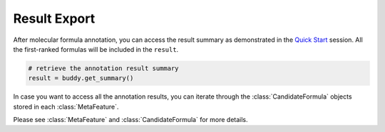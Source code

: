 Result Export
----------------

After molecular formula annotation, you can access the result summary as demonstrated in the `Quick Start <quickstart.rst>`_ session.
All the first-ranked formulas will be included in the ``result``.

.. code-block:: python

   # retrieve the annotation result summary
   result = buddy.get_summary()

In case you want to access all the annotation results, you can iterate through the :class:`CandidateFormula` objects stored in each :class:`MetaFeature`.

.. code-block:: python
    # retrieve all the annotation results for each metabolic feature
    for meta_feature in buddy.data:
        for i, candidate in enumerate(meta_feature.candidate_formula_list):
            print('MetaFeature:  mz' + str(meta_feature.mz) + '  rt: ' + str(meta_feature.rt) + '  rank: ' + str(i+1) + \
            'Formula: ' + candidate.formula.__str__() + '  estimated FDR: ' + str(candidate.estimated_fdr))


Please see :class:`MetaFeature` and :class:`CandidateFormula` for more details.
